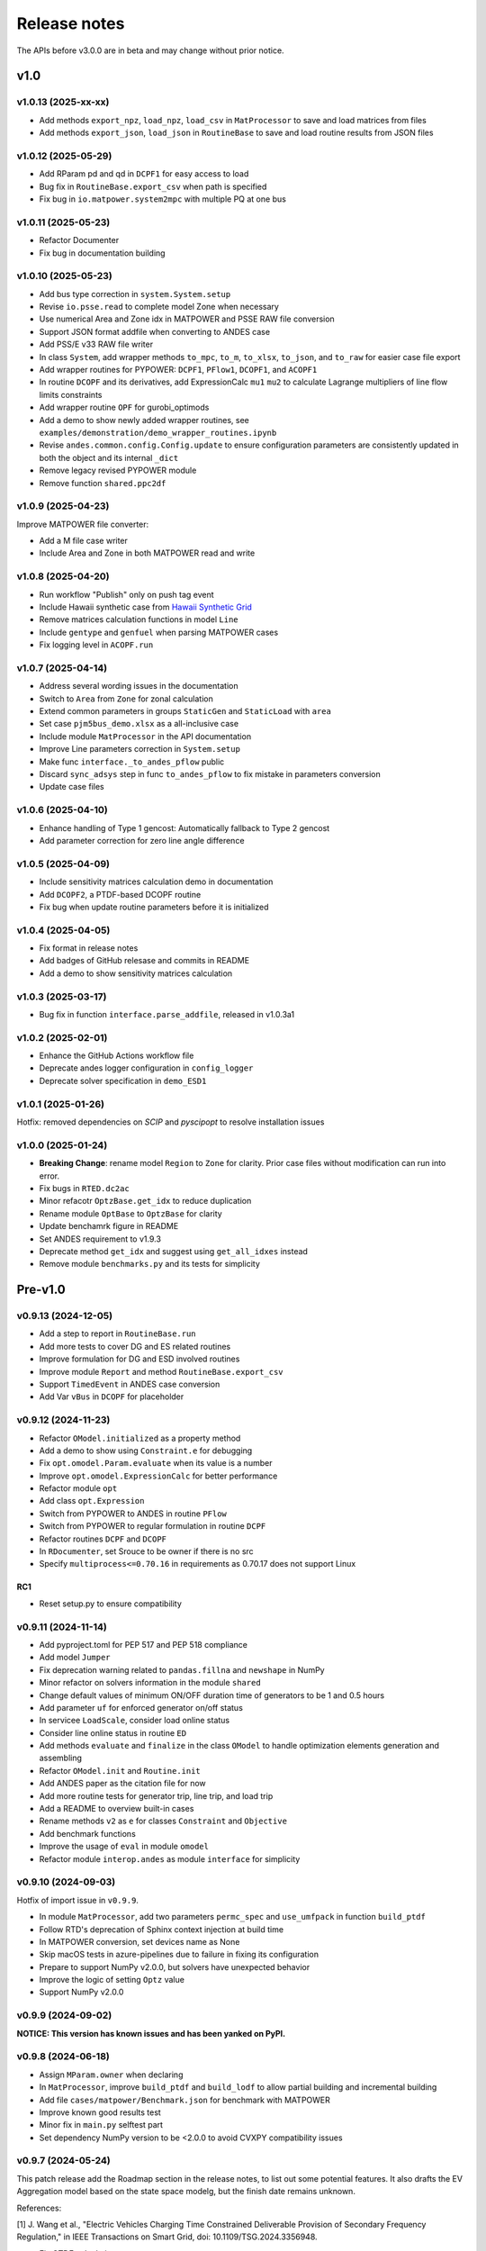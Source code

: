 .. _ReleaseNotes:

=============
Release notes
=============

The APIs before v3.0.0 are in beta and may change without prior notice.

v1.0
==========

v1.0.13 (2025-xx-xx)
----------------------

- Add methods ``export_npz``, ``load_npz``, ``load_csv`` in ``MatProcessor``
  to save and load matrices from files
- Add methods ``export_json``, ``load_json`` in ``RoutineBase``
  to save and load routine results from JSON files

v1.0.12 (2025-05-29)
----------------------

- Add RParam pd and qd in ``DCPF1`` for easy access to load
- Bug fix in ``RoutineBase.export_csv`` when path is specified
- Fix bug in ``io.matpower.system2mpc`` with multiple PQ at one bus

v1.0.11 (2025-05-23)
----------------------

- Refactor Documenter
- Fix bug in documentation building

v1.0.10 (2025-05-23)
----------------------

- Add bus type correction in ``system.System.setup``
- Revise ``io.psse.read`` to complete model Zone when necessary
- Use numerical Area and Zone idx in MATPOWER and PSSE RAW file conversion
- Support JSON format addfile when converting to ANDES case
- Add PSS/E v33 RAW file writer
- In class ``System``, add wrapper methods ``to_mpc``, ``to_m``, ``to_xlsx``,
  ``to_json``, and ``to_raw`` for easier case file export
- Add wrapper routines for PYPOWER: ``DCPF1``, ``PFlow1``, ``DCOPF1``, and ``ACOPF1``
- In routine ``DCOPF`` and its derivatives, add ExpressionCalc ``mu1`` ``mu2`` to
  calculate Lagrange multipliers of line flow limits constraints
- Add wrapper routine ``OPF`` for gurobi_optimods
- Add a demo to show newly added wrapper routines, see
  ``examples/demonstration/demo_wrapper_routines.ipynb``
- Revise ``andes.common.config.Config.update`` to ensure configuration parameters
  are consistently updated in both the object and its internal ``_dict``
- Remove legacy revised PYPOWER module
- Remove function ``shared.ppc2df``

v1.0.9 (2025-04-23)
--------------------

Improve MATPOWER file converter:

- Add a M file case writer
- Include Area and Zone in both MATPOWER read and write

v1.0.8 (2025-04-20)
--------------------

- Run workflow "Publish" only on push tag event
- Include Hawaii synthetic case from
  `Hawaii Synthetic Grid <https://electricgrids.engr.tamu.edu/hawaii40/>`_
- Remove matrices calculation functions in model ``Line``
- Include ``gentype`` and ``genfuel`` when parsing MATPOWER cases
- Fix logging level in ``ACOPF.run``

v1.0.7 (2025-04-14)
--------------------

- Address several wording issues in the documentation
- Switch to ``Area`` from ``Zone`` for zonal calculation
- Extend common parameters in groups ``StaticGen`` and ``StaticLoad`` with ``area``
- Set case ``pjm5bus_demo.xlsx`` as a all-inclusive case
- Include module ``MatProcessor`` in the API documentation
- Improve Line parameters correction in ``System.setup``
- Make func ``interface._to_andes_pflow`` public
- Discard ``sync_adsys`` step in func ``to_andes_pflow`` to fix mistake in
  parameters conversion
- Update case files

v1.0.6 (2025-04-10)
--------------------

- Enhance handling of Type 1 gencost: Automatically fallback to Type 2 gencost
- Add parameter correction for zero line angle difference

v1.0.5 (2025-04-09)
--------------------

- Include sensitivity matrices calculation demo in documentation
- Add ``DCOPF2``, a PTDF-based DCOPF routine
- Fix bug when update routine parameters before it is initialized

v1.0.4 (2025-04-05)
--------------------

- Fix format in release notes
- Add badges of GitHub relesase and commits in README
- Add a demo to show sensitivity matrices calculation

v1.0.3 (2025-03-17)
--------------------

- Bug fix in function ``interface.parse_addfile``, released in v1.0.3a1

v1.0.2 (2025-02-01)
--------------------

- Enhance the GitHub Actions workflow file
- Deprecate andes logger configuration in ``config_logger``
- Deprecate solver specification in ``demo_ESD1``

v1.0.1 (2025-01-26)
--------------------

Hotfix: removed dependencies on `SCIP` and `pyscipopt` to resolve installation issues

v1.0.0 (2025-01-24)
--------------------

- **Breaking Change**: rename model ``Region`` to ``Zone`` for clarity. Prior case
  files without modification can run into error.
- Fix bugs in ``RTED.dc2ac``
- Minor refacotr ``OptzBase.get_idx`` to reduce duplication
- Rename module ``OptBase`` to ``OptzBase`` for clarity
- Update benchamrk figure in README
- Set ANDES requirement to v1.9.3
- Deprecate method ``get_idx`` and suggest using ``get_all_idxes`` instead
- Remove module ``benchmarks.py`` and its tests for simplicity

Pre-v1.0
==========

v0.9.13 (2024-12-05)
--------------------

- Add a step to report in ``RoutineBase.run``
- Add more tests to cover DG and ES related routines
- Improve formulation for DG and ESD involved routines
- Improve module ``Report`` and method ``RoutineBase.export_csv``
- Support ``TimedEvent`` in ANDES case conversion
- Add Var ``vBus`` in ``DCOPF`` for placeholder

v0.9.12 (2024-11-23)
--------------------

- Refactor ``OModel.initialized`` as a property method
- Add a demo to show using ``Constraint.e`` for debugging
- Fix ``opt.omodel.Param.evaluate`` when its value is a number
- Improve ``opt.omodel.ExpressionCalc`` for better performance
- Refactor module ``opt``
- Add class ``opt.Expression``
- Switch from PYPOWER to ANDES in routine ``PFlow``
- Switch from PYPOWER to regular formulation in routine ``DCPF``
- Refactor routines ``DCPF`` and ``DCOPF``
- In ``RDocumenter``, set Srouce to be owner if there is no src
- Specify ``multiprocess<=0.70.16`` in requirements as 0.70.17 does not support Linux

RC1
~~~~
- Reset setup.py to ensure compatibility

v0.9.11 (2024-11-14)
--------------------

- Add pyproject.toml for PEP 517 and PEP 518 compliance
- Add model ``Jumper``
- Fix deprecation warning related to ``pandas.fillna`` and ``newshape`` in NumPy
- Minor refactor on solvers information in the module ``shared``
- Change default values of minimum ON/OFF duration time of generators to be 1 and 0.5 hours
- Add parameter ``uf`` for enforced generator on/off status
- In servicee ``LoadScale``, consider load online status
- Consider line online status in routine ``ED``
- Add methods ``evaluate`` and ``finalize`` in the class ``OModel`` to handle optimization 
  elements generation and assembling
- Refactor ``OModel.init`` and ``Routine.init``
- Add ANDES paper as the citation file for now
- Add more routine tests for generator trip, line trip, and load trip
- Add a README to overview built-in cases
- Rename methods ``v2`` as ``e`` for classes ``Constraint`` and ``Objective``
- Add benchmark functions
- Improve the usage of ``eval`` in module ``omodel``
- Refactor module ``interop.andes`` as module ``interface`` for simplicity

v0.9.10 (2024-09-03)
--------------------

Hotfix of import issue in ``v0.9.9``.

- In module ``MatProcessor``, add two parameters ``permc_spec`` and ``use_umfpack`` in function ``build_ptdf``
- Follow RTD's deprecation of Sphinx context injection at build time
- In MATPOWER conversion, set devices name as None
- Skip macOS tests in azure-pipelines due to failure in fixing its configuration
- Prepare to support NumPy v2.0.0, but solvers have unexpected behavior
- Improve the logic of setting ``Optz`` value
- Support NumPy v2.0.0

v0.9.9 (2024-09-02)
-------------------

**NOTICE: This version has known issues and has been yanked on PyPI.**

v0.9.8 (2024-06-18)
-------------------

- Assign ``MParam.owner`` when declaring
- In ``MatProcessor``, improve ``build_ptdf`` and ``build_lodf`` to allow partial building and
  incremental building
- Add file ``cases/matpower/Benchmark.json`` for benchmark with MATPOWER
- Improve known good results test
- Minor fix in ``main.py`` selftest part
- Set dependency NumPy version to be <2.0.0 to avoid CVXPY compatibility issues

v0.9.7 (2024-05-24)
-------------------

This patch release add the Roadmap section in the release notes, to list out some potential features.
It also drafts the EV Aggregation model based on the state space modelg, but the finish date remains unknown.

References:

[1] J. Wang et al., "Electric Vehicles Charging Time Constrained Deliverable Provision of Secondary
Frequency Regulation," in IEEE Transactions on Smart Grid, doi: 10.1109/TSG.2024.3356948.

- Fix OTDF calculation
- Add parameter ``dtype='float64'`` and ``no_store=False`` in ``MatProcessor`` PTDF, LODF, and OTDF
  calculation, to save memory
- Add placeholder parameter ``Bus.type``

v0.9.6 (2024-04-21)
-------------------

This patch release refactor and improve ``MatProcessor``, where it support PTDF, LODF,
and OTDF for static analysis.

The reference can be found online "PowerWorld > Web Help > Sensitivities > Line
Outage Distribution Factors".

- Refactor DCPF, PFlow, and ACOPF
- Add a loss factor in ``RTED.dc2ac``
- Add ``DCOPF.dc2ac``
- Fix OModel parse status to ensure no_parsed params can be updated
- Fix and rerun ``ex2``
- Format ``Routine.get`` return type to be consistent with input idx type
- Remove unused ``Routine.prepare``
- Refactor ``MatProcessor`` to separate matrix building
- Add Var ``plf`` in ``DCPF``, ``PFlow``, and ``ACOPF`` to store the line flow
- Add ``build_ptdf``, ``build_lodf``, and ``build_otdf``
- Fix ``Routine.get`` to support pd.Series type idx input
- Reserve ``exec_time`` after ``dc2ac``
- Adjust kloss to fix ``ex2``

v0.9.5 (2024-03-25)
-------------------

- Add more plots in ``demo_AGC``
- Improve line rating adjustment
- Adjust static import sequence in ``models.__init__.py``
- Adjust pjm5bus case line rate_a
- Fix formulation of constraint line angle diff
- Align slack bus angle to zero in ``DCOPF``
- Align StaticGen idx sequence with converted MATPOWER case
- Fix several issues in MATPOWER converter

v0.9.4 (2024-03-16)
-------------------

- Add Var ``pi`` and ExpressionCalc ``pic`` to store the dual of constraint power balance
- Add Param ``M`` and ``D`` to model ``REGCV1``
- Add CPS1 score calculation in ``demo_AGC``

v0.9.3 (2024-03-06)
-------------------

- Major improvemets on ``demo_AGC``
- Bug fix in ``RTED.dc2ac``

v0.9.2 (2024-03-04)
-------------------

- Add ``demo_AGC`` to demonstrate detailed secondary frequency regulation study
- Add ``ExpressionCalc`` to handle post-solving calculation
- Rename ``type='eq'`` to ``is_eq=False`` in ``Constraint`` to avoid overriding built-in attribute
- Several formatting improvements

v0.9.1 (2024-03-02)
-------------------

- Change sphinx extension myst_nb to nbsphinx for math rendering in ``ex8``
- Improve ``symprocessor`` to include routine config
- Add config to Routine reference
- Fix symbol processor issue with power operator

v0.9.0 (2024-02-27)
-------------------

- Add ``ex8`` for formulation customization via API
- Improve Development documentation
- Fix ``addService``, ``addVars``
- Rename ``RoutineModel`` to ``RoutineBase`` for better naming
- Fix ANDES file converter issue
- Initial release on conda-forge

v0.8.5 (2024-01-31)
-------------------

- Improve quality of coverage and format
- Fix dependency issue

v0.8.4 (2024-01-30)
-------------------

- Version cleanup

v0.8.3 (2024-01-30)
-------------------

- Initial release on PyPI

v0.8.2 (2024-01-30)
-------------------

- Improve examples
- Add module ``report`` and func ``RoutineBase.export_csv`` for results export

v0.8.1 (2024-01-20)
-------------------

- Improve ``MatProcessor``
- Add more examples
- Improve ANDES interface

v0.8.0 (2024-01-09)
-------------------

- Refactor ``DCED`` routines to improve performance

v0.7.5 (2023-12-28)
-------------------

- Refactor ``MatProcessor`` and ``DCED`` routines to improve performance
- Integrate sparsity pattern in ``RParam``
- Rename energy storage routines ``RTED2``, ``ED2`` and ``UC2`` to ``RTEDES``, ``EDES`` and ``UCES``

v0.7.4 (2023-11-29)
-------------------

- Refactor routins and optimization models to improve performance
- Fix routines modeling
- Add examples
- Fix built-in cases

v0.7.3 (2023-11-03)
-------------------

- Add tests

v0.7.2 (2023-10-26)
-------------------

- Add routines ``ED2`` and ``UC2``
- Minor fix on ``SymProcessor`` and ``Documenter``

v0.7.1 (2023-10-12)
-------------------

- Add function ``_initial_guess`` to routine ``UC``
- Refactor PYPOWER

v0.7.0 (2023-09-22)
-------------------

- Add interfaces for customizing optimization
- Add models ``REGCV1`` and ``REGCV1Cost`` for virtual inertia scheduling
- Add cost models: ``SRCost``, ``NSRCost``, ``DCost``
- Add reserve models: ``SR``, ``NSR``
- Add routine ``UC``
- Add routine ``RTED2`` to include energy storage model

v0.6.7 (2023-08-02)
-------------------

- Version cleanup

v0.6.6 (2023-07-27)
-------------------

- Improve routine reference
- Add routine ED, LDOPF

v0.6.5 (2023-06-27)
-------------------

- Update documentation with auto-generated model and routine reference
- Add interface with ANDES ``interop.andes``
- Add routine RTED and example of RTED-TDS co-simulation
- Draft development documentation

v0.6.4 (2023-05-23)
-------------------

- Setup PFlow and DCPF using PYPOWER

v0.6.3 (2023-05-22)
-------------------

- Using CVXPY for draft implementation
- Improve ``model``, ``group``, ``param`` and ``var`` in ``core``
- Refactor ``routines`` and ``opt``
- Improve PYPOWER interface ``io.pypower.system2ppc``
- Fix PYPOWER function ``solver.pypower.makePTDF``

v0.6.2 (2023-04-23)
-------------------

- Enhance docstring
- Remove unused module ``utils.LazyImport``
- Remove unused module ``shared``

v0.6.1 (2023-03-05)
-------------------

- Fix incompatiability of NumPy attribute ``object`` in  ``io.matpower._get_bus_id_caller``
- Add file parser ``io.pypower`` for PYPOWER case file
- Deprecate PYPOWER interface ``solvers.ipp``

v0.6.0 (2023-03-04)
-------------------

- Set up PYPOWER for power flow calculation
- Add PYPOWER interface ``solvers.ipp``
- Develop module ``routines`` for routine analysis
- Revise module ``system``, ``core.var``, ``core.model`` for routine analysis
- Set up routine ``PFlow`` for power flow calculation
- Add file parser ``io.matpower`` and ``io.raw`` for MATPOWER file and RAW file
- Documentation of APIs

v0.5 (2023-02-17)
-------------------

- Develop module ``system``, ``main``, ``cli``
- Development preparation: versioneer, documentation, etc.

v0.4 (2023-01)
-------------------

This release outlines the package.
